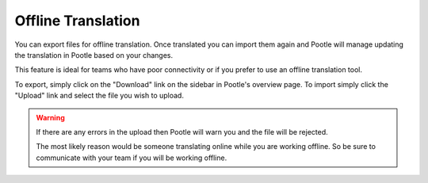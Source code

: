 Offline Translation
===================

You can export files for offline translation.  Once translated you can import
them again and Pootle will manage updating the translation in Pootle based on
your changes.

This feature is ideal for teams who have poor connectivity or if you prefer to
use an offline translation tool.

To export, simply click on the "Download" link on the sidebar in Pootle's
overview page.  To import simply click the "Upload" link and select the file
you wish to upload.

.. warning:: If there are any errors in the upload then Pootle will warn you
   and the file will be rejected.

   The most likely reason would be someone translating online while you are
   working offline.  So be sure to communicate with your team if you will be
   working offline.

